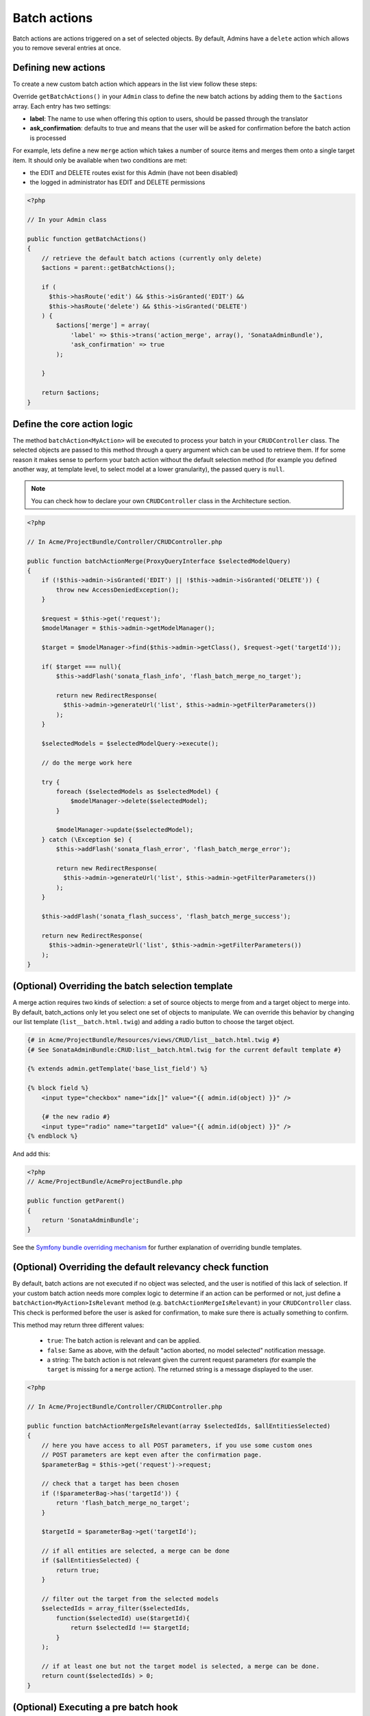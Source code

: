 Batch actions
=============

Batch actions are actions triggered on a set of selected objects. By default,
Admins have a ``delete`` action which allows you to remove several entries at once.

Defining new actions
--------------------

To create a new custom batch action which appears in the list view follow these steps:

Override ``getBatchActions()`` in your ``Admin`` class to define the new batch actions
by adding them to the ``$actions`` array. Each entry has two settings:

- **label**: The name to use when offering this option to users, should be passed through the translator
- **ask_confirmation**: defaults to true and means that the user will be asked
  for confirmation before the batch action is processed

For example, lets define a new ``merge`` action which takes a number of source items and
merges them onto a single target item. It should only be available when two conditions are met:

- the EDIT and DELETE routes exist for this Admin (have not been disabled)
- the logged in administrator has EDIT and DELETE permissions

.. code-block:: php

    <?php

    // In your Admin class

    public function getBatchActions()
    {
        // retrieve the default batch actions (currently only delete)
        $actions = parent::getBatchActions();

        if (
          $this->hasRoute('edit') && $this->isGranted('EDIT') && 
          $this->hasRoute('delete') && $this->isGranted('DELETE')
        ) {
            $actions['merge'] = array(
                'label' => $this->trans('action_merge', array(), 'SonataAdminBundle'),
                'ask_confirmation' => true
            );

        }

        return $actions;
    }

Define the core action logic
----------------------------

The method ``batchAction<MyAction>`` will be executed to process your batch in your ``CRUDController`` class. The selected
objects are passed to this method through a query argument which can be used to retrieve them.
If for some reason it makes sense to perform your batch action without the default selection
method (for example you defined another way, at template level, to select model at a lower
granularity), the passed query is ``null``.

.. note::

    You can check how to declare your own ``CRUDController`` class in the Architecture section.

.. code-block:: php

    <?php

    // In Acme/ProjectBundle/Controller/CRUDController.php

    public function batchActionMerge(ProxyQueryInterface $selectedModelQuery)
    {
        if (!$this->admin->isGranted('EDIT') || !$this->admin->isGranted('DELETE')) {
            throw new AccessDeniedException();
        }

        $request = $this->get('request');
        $modelManager = $this->admin->getModelManager();

        $target = $modelManager->find($this->admin->getClass(), $request->get('targetId'));

        if( $target === null){
            $this->addFlash('sonata_flash_info', 'flash_batch_merge_no_target');

            return new RedirectResponse(
              $this->admin->generateUrl('list', $this->admin->getFilterParameters())
            );
        }

        $selectedModels = $selectedModelQuery->execute();

        // do the merge work here

        try {
            foreach ($selectedModels as $selectedModel) {
                $modelManager->delete($selectedModel);
            }

            $modelManager->update($selectedModel);
        } catch (\Exception $e) {
            $this->addFlash('sonata_flash_error', 'flash_batch_merge_error');

            return new RedirectResponse(
              $this->admin->generateUrl('list', $this->admin->getFilterParameters())
            );
        }

        $this->addFlash('sonata_flash_success', 'flash_batch_merge_success');

        return new RedirectResponse(
          $this->admin->generateUrl('list', $this->admin->getFilterParameters())
        );
    }


(Optional) Overriding the batch selection template
--------------------------------------------------

A merge action requires two kinds of selection: a set of source objects to merge from
and a target object to merge into. By default, batch_actions only let you select one set
of objects to manipulate. We can override this behavior by changing our list template 
(``list__batch.html.twig``) and adding a radio button to choose the target object. 

.. code-block:: html+jinja

    {# in Acme/ProjectBundle/Resources/views/CRUD/list__batch.html.twig #}
    {# See SonataAdminBundle:CRUD:list__batch.html.twig for the current default template #}

    {% extends admin.getTemplate('base_list_field') %}

    {% block field %}
        <input type="checkbox" name="idx[]" value="{{ admin.id(object) }}" />

        {# the new radio #}
        <input type="radio" name="targetId" value="{{ admin.id(object) }}" />
    {% endblock %}


And add this:

.. code-block:: php

    <?php
    // Acme/ProjectBundle/AcmeProjectBundle.php

    public function getParent()
    {
        return 'SonataAdminBundle';
    }

See the `Symfony bundle overriding mechanism`_
for further explanation of overriding bundle templates.


(Optional) Overriding the default relevancy check function
----------------------------------------------------------

By default, batch actions are not executed if no object was selected, and the user is notified of
this lack of selection. If your custom batch action needs more complex logic to determine if
an action can be performed or not, just define a ``batchAction<MyAction>IsRelevant`` method 
(e.g. ``batchActionMergeIsRelevant``) in your ``CRUDController`` class. This check is performed 
before the user is asked for confirmation, to make sure there is actually something to confirm. 

This method may return three different values:

 - ``true``: The batch action is relevant and can be applied.
 - ``false``: Same as above, with the default "action aborted, no model selected" notification message.
 - a string: The batch action is not relevant given the current request parameters
   (for example the ``target`` is missing for a ``merge`` action).
   The returned string is a message displayed to the user.

.. code-block:: php

    <?php

    // In Acme/ProjectBundle/Controller/CRUDController.php

    public function batchActionMergeIsRelevant(array $selectedIds, $allEntitiesSelected)
    {
        // here you have access to all POST parameters, if you use some custom ones
        // POST parameters are kept even after the confirmation page.
        $parameterBag = $this->get('request')->request;

        // check that a target has been chosen
        if (!$parameterBag->has('targetId')) {
            return 'flash_batch_merge_no_target';
        }

        $targetId = $parameterBag->get('targetId');

        // if all entities are selected, a merge can be done
        if ($allEntitiesSelected) {
            return true;
        }

        // filter out the target from the selected models
        $selectedIds = array_filter($selectedIds,
            function($selectedId) use($targetId){
                return $selectedId !== $targetId;
            }
        );

        // if at least one but not the target model is selected, a merge can be done.
        return count($selectedIds) > 0;
    }

(Optional) Executing a pre batch hook
-------------------------------------

In your admin class you can create a ``preBatchAction`` method to execute something before doing the batch action.
The main purpose of this method is to alter the query or the list of selected ids.

.. code-block:: php

    <?php

    // In your Admin class

    public function preBatchAction($actionName, ProxyQueryInterface $query, array & $idx, $allElements)
    {
        // altering the query or the idx array
        $foo = $query->getParameter('foo')->getValue();

        // Doing something with the foo object
        // ...

        $query->setParameter('foo', $bar);
    }

.. _Symfony bundle overriding mechanism: http://symfony.com/doc/current/cookbook/bundles/inheritance.html
